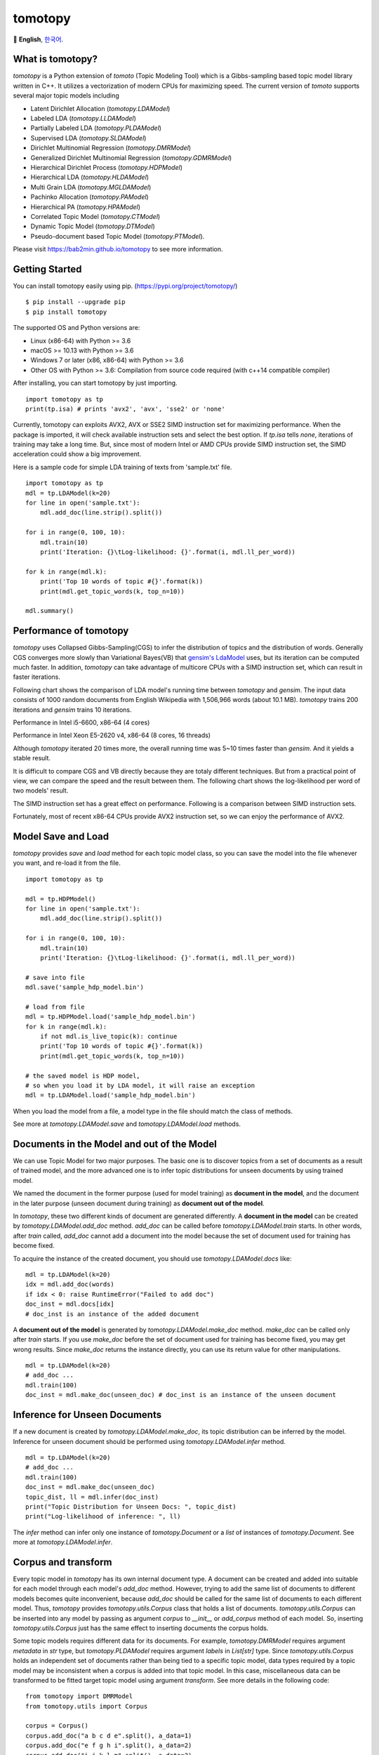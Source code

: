 tomotopy
========

.. image:: https://badge.fury.io/py/tomotopy.svg
    :target: https://pypi.python.org/pypi/tomotopy

.. image:: https://zenodo.org/badge/186155463.svg
   :target: https://zenodo.org/badge/latestdoi/186155463

🎌
**English**,
`한국어`_.

.. _한국어: README.kr.rst

What is tomotopy?
------------------

`tomotopy` is a Python extension of `tomoto` (Topic Modeling Tool) which is a Gibbs-sampling based topic model library written in C++.
It utilizes a vectorization of modern CPUs for maximizing speed. 
The current version of `tomoto` supports several major topic models including 

* Latent Dirichlet Allocation (`tomotopy.LDAModel`)
* Labeled LDA (`tomotopy.LLDAModel`)
* Partially Labeled LDA (`tomotopy.PLDAModel`)
* Supervised LDA (`tomotopy.SLDAModel`)
* Dirichlet Multinomial Regression (`tomotopy.DMRModel`)
* Generalized Dirichlet Multinomial Regression (`tomotopy.GDMRModel`)
* Hierarchical Dirichlet Process (`tomotopy.HDPModel`)
* Hierarchical LDA (`tomotopy.HLDAModel`)
* Multi Grain LDA (`tomotopy.MGLDAModel`) 
* Pachinko Allocation (`tomotopy.PAModel`)
* Hierarchical PA (`tomotopy.HPAModel`)
* Correlated Topic Model (`tomotopy.CTModel`)
* Dynamic Topic Model (`tomotopy.DTModel`)
* Pseudo-document based Topic Model (`tomotopy.PTModel`).

Please visit https://bab2min.github.io/tomotopy to see more information.

Getting Started
---------------
You can install tomotopy easily using pip. (https://pypi.org/project/tomotopy/)
::

    $ pip install --upgrade pip
    $ pip install tomotopy

The supported OS and Python versions are:

* Linux (x86-64) with Python >= 3.6 
* macOS >= 10.13 with Python >= 3.6
* Windows 7 or later (x86, x86-64) with Python >= 3.6
* Other OS with Python >= 3.6: Compilation from source code required (with c++14 compatible compiler)

After installing, you can start tomotopy by just importing.
::

    import tomotopy as tp
    print(tp.isa) # prints 'avx2', 'avx', 'sse2' or 'none'

Currently, tomotopy can exploits AVX2, AVX or SSE2 SIMD instruction set for maximizing performance.
When the package is imported, it will check available instruction sets and select the best option.
If `tp.isa` tells `none`, iterations of training may take a long time. 
But, since most of modern Intel or AMD CPUs provide SIMD instruction set, the SIMD acceleration could show a big improvement.

Here is a sample code for simple LDA training of texts from 'sample.txt' file.
::

    import tomotopy as tp
    mdl = tp.LDAModel(k=20)
    for line in open('sample.txt'):
        mdl.add_doc(line.strip().split())
    
    for i in range(0, 100, 10):
        mdl.train(10)
        print('Iteration: {}\tLog-likelihood: {}'.format(i, mdl.ll_per_word))
    
    for k in range(mdl.k):
        print('Top 10 words of topic #{}'.format(k))
        print(mdl.get_topic_words(k, top_n=10))
    
    mdl.summary()

Performance of tomotopy
-----------------------
`tomotopy` uses Collapsed Gibbs-Sampling(CGS) to infer the distribution of topics and the distribution of words.
Generally CGS converges more slowly than Variational Bayes(VB) that `gensim's LdaModel`_ uses, but its iteration can be computed much faster.
In addition, `tomotopy` can take advantage of multicore CPUs with a SIMD instruction set, which can result in faster iterations.

.. _gensim's LdaModel: https://radimrehurek.com/gensim/models/ldamodel.html 

Following chart shows the comparison of LDA model's running time between `tomotopy` and `gensim`. 
The input data consists of 1000 random documents from English Wikipedia with 1,506,966 words (about 10.1 MB).
`tomotopy` trains 200 iterations and `gensim` trains 10 iterations.

.. image:: https://bab2min.github.io/tomotopy/images/tmt_i5.png

Performance in Intel i5-6600, x86-64 (4 cores)

.. image:: https://bab2min.github.io/tomotopy/images/tmt_xeon.png

Performance in Intel Xeon E5-2620 v4, x86-64 (8 cores, 16 threads)

Although `tomotopy` iterated 20 times more, the overall running time was 5~10 times faster than `gensim`. And it yields a stable result.

It is difficult to compare CGS and VB directly because they are totaly different techniques.
But from a practical point of view, we can compare the speed and the result between them.
The following chart shows the log-likelihood per word of two models' result. 

.. image:: https://bab2min.github.io/tomotopy/images/LLComp.png

The SIMD instruction set has a great effect on performance. Following is a comparison between SIMD instruction sets.

.. image:: https://bab2min.github.io/tomotopy/images/SIMDComp.png

Fortunately, most of recent x86-64 CPUs provide AVX2 instruction set, so we can enjoy the performance of AVX2.

Model Save and Load
-------------------
`tomotopy` provides `save` and `load` method for each topic model class, 
so you can save the model into the file whenever you want, and re-load it from the file.
::

    import tomotopy as tp
    
    mdl = tp.HDPModel()
    for line in open('sample.txt'):
        mdl.add_doc(line.strip().split())
    
    for i in range(0, 100, 10):
        mdl.train(10)
        print('Iteration: {}\tLog-likelihood: {}'.format(i, mdl.ll_per_word))
    
    # save into file
    mdl.save('sample_hdp_model.bin')
    
    # load from file
    mdl = tp.HDPModel.load('sample_hdp_model.bin')
    for k in range(mdl.k):
        if not mdl.is_live_topic(k): continue
        print('Top 10 words of topic #{}'.format(k))
        print(mdl.get_topic_words(k, top_n=10))
    
    # the saved model is HDP model, 
    # so when you load it by LDA model, it will raise an exception
    mdl = tp.LDAModel.load('sample_hdp_model.bin')

When you load the model from a file, a model type in the file should match the class of methods.

See more at `tomotopy.LDAModel.save` and `tomotopy.LDAModel.load` methods.

Documents in the Model and out of the Model
-------------------------------------------
We can use Topic Model for two major purposes. 
The basic one is to discover topics from a set of documents as a result of trained model,
and the more advanced one is to infer topic distributions for unseen documents by using trained model.

We named the document in the former purpose (used for model training) as **document in the model**,
and the document in the later purpose (unseen document during training) as **document out of the model**.

In `tomotopy`, these two different kinds of document are generated differently.
A **document in the model** can be created by `tomotopy.LDAModel.add_doc` method.
`add_doc` can be called before `tomotopy.LDAModel.train` starts. 
In other words, after `train` called, `add_doc` cannot add a document into the model because the set of document used for training has become fixed.

To acquire the instance of the created document, you should use `tomotopy.LDAModel.docs` like:

::

    mdl = tp.LDAModel(k=20)
    idx = mdl.add_doc(words)
    if idx < 0: raise RuntimeError("Failed to add doc")
    doc_inst = mdl.docs[idx]
    # doc_inst is an instance of the added document

A **document out of the model** is generated by `tomotopy.LDAModel.make_doc` method. `make_doc` can be called only after `train` starts.
If you use `make_doc` before the set of document used for training has become fixed, you may get wrong results.
Since `make_doc` returns the instance directly, you can use its return value for other manipulations.

::

    mdl = tp.LDAModel(k=20)
    # add_doc ...
    mdl.train(100)
    doc_inst = mdl.make_doc(unseen_doc) # doc_inst is an instance of the unseen document

Inference for Unseen Documents
------------------------------
If a new document is created by `tomotopy.LDAModel.make_doc`, its topic distribution can be inferred by the model.
Inference for unseen document should be performed using `tomotopy.LDAModel.infer` method.

::

    mdl = tp.LDAModel(k=20)
    # add_doc ...
    mdl.train(100)
    doc_inst = mdl.make_doc(unseen_doc)
    topic_dist, ll = mdl.infer(doc_inst)
    print("Topic Distribution for Unseen Docs: ", topic_dist)
    print("Log-likelihood of inference: ", ll)

The `infer` method can infer only one instance of `tomotopy.Document` or a `list` of instances of `tomotopy.Document`. 
See more at `tomotopy.LDAModel.infer`.

Corpus and transform
--------------------
Every topic model in `tomotopy` has its own internal document type.
A document can be created and added into suitable for each model through each model's `add_doc` method. 
However, trying to add the same list of documents to different models becomes quite inconvenient, 
because `add_doc` should be called for the same list of documents to each different model.
Thus, `tomotopy` provides `tomotopy.utils.Corpus` class that holds a list of documents. 
`tomotopy.utils.Corpus` can be inserted into any model by passing as argument `corpus` to `__init__` or `add_corpus` method of each model. 
So, inserting `tomotopy.utils.Corpus` just has the same effect to inserting documents the corpus holds.

Some topic models requires different data for its documents. 
For example, `tomotopy.DMRModel` requires argument `metadata` in `str` type, 
but `tomotopy.PLDAModel` requires argument `labels` in `List[str]` type. 
Since `tomotopy.utils.Corpus` holds an independent set of documents rather than being tied to a specific topic model, 
data types required by a topic model may be inconsistent when a corpus is added into that topic model. 
In this case, miscellaneous data can be transformed to be fitted target topic model using argument `transform`. 
See more details in the following code:

::

    from tomotopy import DMRModel
    from tomotopy.utils import Corpus

    corpus = Corpus()
    corpus.add_doc("a b c d e".split(), a_data=1)
    corpus.add_doc("e f g h i".split(), a_data=2)
    corpus.add_doc("i j k l m".split(), a_data=3)

    model = DMRModel(k=10)
    model.add_corpus(corpus) 
    # You lose `a_data` field in `corpus`, 
    # and `metadata` that `DMRModel` requires is filled with the default value, empty str.

    assert model.docs[0].metadata == ''
    assert model.docs[1].metadata == ''
    assert model.docs[2].metadata == ''

    def transform_a_data_to_metadata(misc: dict):
        return {'metadata': str(misc['a_data'])}
    # this function transforms `a_data` to `metadata`

    model = DMRModel(k=10)
    model.add_corpus(corpus, transform=transform_a_data_to_metadata)
    # Now docs in `model` has non-default `metadata`, that generated from `a_data` field.

    assert model.docs[0].metadata == '1'
    assert model.docs[1].metadata == '2'
    assert model.docs[2].metadata == '3'

Parallel Sampling Algorithms
----------------------------
Since version 0.5.0, `tomotopy` allows you to choose a parallelism algorithm. 
The algorithm provided in versions prior to 0.4.2 is `COPY_MERGE`, which is provided for all topic models.
The new algorithm `PARTITION`, available since 0.5.0, makes training generally faster and more memory-efficient, but it is available at not all topic models.

The following chart shows the speed difference between the two algorithms based on the number of topics and the number of workers.

.. image:: https://bab2min.github.io/tomotopy/images/algo_comp.png

.. image:: https://bab2min.github.io/tomotopy/images/algo_comp2.png

Performance by Version
----------------------
Performance changes by version are shown in the following graph. 
The time it takes to run the LDA model train with 1000 iteration was measured. 
(Docs: 11314, Vocab: 60382, Words: 2364724, Intel Xeon Gold 5120 @2.2GHz)

.. image:: https://bab2min.github.io/tomotopy/images/lda-perf-t1.png

.. image:: https://bab2min.github.io/tomotopy/images/lda-perf-t4.png

.. image:: https://bab2min.github.io/tomotopy/images/lda-perf-t8.png

Pining Topics using Word Priors
-------------------------------
Since version 0.6.0, a new method `tomotopy.LDAModel.set_word_prior` has been added. It allows you to control word prior for each topic.
For example, we can set the weight of the word 'church' to 1.0 in topic 0, and the weight to 0.1 in the rest of the topics by following codes.
This means that the probability that the word 'church' is assigned to topic 0 is 10 times higher than the probability of being assigned to another topic.
Therefore, most of 'church' is assigned to topic 0, so topic 0 contains many words related to 'church'. 
This allows to manipulate some topics to be placed at a specific topic number.

::

    import tomotopy as tp
    mdl = tp.LDAModel(k=20)
    
    # add documents into `mdl`

    # setting word prior
    mdl.set_word_prior('church', [1.0 if k == 0 else 0.1 for k in range(20)])

See `word_prior_example` in `example.py` for more details.


Examples
--------
You can find an example python code of tomotopy at https://github.com/bab2min/tomotopy/blob/main/examples/ .

You can also get the data file used in the example code at https://drive.google.com/file/d/18OpNijd4iwPyYZ2O7pQoPyeTAKEXa71J/view .

License
---------
`tomotopy` is licensed under the terms of MIT License, 
meaning you can use it for any reasonable purpose and remain in complete ownership of all the documentation you produce.

History
-------
* 0.12.3 (2022-07-19)
    * New features
        * Now, inserting an empty document using `tomotopy.LDAModel.add_doc()` just ignores it instead of raising an exception. If the newly added argument `ignore_empty_words` is set to False, an exception is raised as before.
        * `tomotopy.HDPModel.purge_dead_topics()` method is added to remove non-live topics from the model.
    * Bug fixes
        * Fixed an issue that prevents setting user defined values for nuSq in `tomotopy.SLDAModel` (by @jucendrero).
        * Fixed an issue where `tomotopy.utils.Coherence` did not work for `tomotopy.DTModel`.
        * Fixed an issue that often crashed when calling `make_dic()` before calling `train()`.
        * Resolved the problem that the results of `tomotopy.DMRModel` and `tomotopy.GDMRModel` are different even when the seed is fixed.
        * The parameter optimization process of `tomotopy.DMRModel` and `tomotopy.GDMRModel` has been improved.
        * Fixed an issue that sometimes crashed when calling `tomotopy.PTModel.copy()`.

* 0.12.2 (2021-09-06)
    * An issue where calling `convert_to_lda` of `tomotopy.HDPModel` with `min_cf > 0`, `min_df > 0` or `rm_top > 0` causes a crash has been fixed.
    * A new argument `from_pseudo_doc` is added to `tomotopy.Document.get_topics` and `tomotopy.Document.get_topic_dist`.
      This argument is only valid for documents of `PTModel`, it enables to control a source for computing topic distribution.
    * A default value for argument `p` of `tomotopy.PTModel` has been changed. The new default value is `k * 10`.
    * Using documents generated by `make_doc` without calling `infer` doesn't cause a crash anymore, but just print warning messages.
    * An issue where the internal C++ code isn't compiled at clang c++17 environment has been fixed.

* 0.12.1 (2021-06-20)
    * An issue where `tomotopy.LDAModel.set_word_prior()` causes a crash has been fixed.
    * Now `tomotopy.LDAModel.perplexity` and `tomotopy.LDAModel.ll_per_word` return the accurate value when `TermWeight` is not `ONE`.
    * `tomotopy.LDAModel.used_vocab_weighted_freq` was added, which returns term-weighted frequencies of words.
    * Now `tomotopy.LDAModel.summary()` shows not only the entropy of words, but also the entropy of term-weighted words.

* 0.12.0 (2021-04-26)
    * Now `tomotopy.DMRModel` and `tomotopy.GDMRModel` support multiple values of metadata (see https://github.com/bab2min/tomotopy/blob/main/examples/dmr_multi_label.py )
    * The performance of `tomotopy.GDMRModel` was improved.
    * A `copy()` method has been added for all topic models to do a deep copy.
    * An issue was fixed where words that are excluded from training (by `min_cf`, `min_df`) have incorrect topic id. Now all excluded words have `-1` as topic id.
    * Now all exceptions and warnings that generated by `tomotopy` follow standard Python types.
    * Compiler requirements have been raised to C++14.

* 0.11.1 (2021-03-28)
    * A critical bug of asymmetric alphas was fixed. Due to this bug, version 0.11.0 has been removed from releases.

* 0.11.0 (2021-03-26) (removed)
    * A new topic model `tomotopy.PTModel` for short texts was added into the package.
    * An issue was fixed where `tomotopy.HDPModel.infer` causes a segmentation fault sometimes.
    * A mismatch of numpy API version was fixed.
    * Now asymmetric document-topic priors are supported.
    * Serializing topic models to `bytes` in memory is supported.
    * An argument `normalize` was added to `get_topic_dist()`, `get_topic_word_dist()` and `get_sub_topic_dist()` for controlling normalization of results.
    * Now `tomotopy.DMRModel.lambdas` and `tomotopy.DMRModel.alpha` give correct values.
    * Categorical metadata supports for `tomotopy.GDMRModel` were added (see https://github.com/bab2min/tomotopy/blob/main/examples/gdmr_both_categorical_and_numerical.py ).
    * Python3.5 support was dropped.

* 0.10.2 (2021-02-16)
    * An issue was fixed where `tomotopy.CTModel.train` fails with large K.
    * An issue was fixed where `tomotopy.utils.Corpus` loses their `uid` values.

* 0.10.1 (2021-02-14)
    * An issue was fixed where `tomotopy.utils.Corpus.extract_ngrams` craches with empty input.
    * An issue was fixed where `tomotopy.LDAModel.infer` raises exception with valid input.
    * An issue was fixed where `tomotopy.HLDAModel.infer` generates wrong `tomotopy.Document.path`.
    * Since a new parameter `freeze_topics` for `tomotopy.HLDAModel.train` was added, you can control whether to create a new topic or not when training.

* 0.10.0 (2020-12-19)
    * The interface of `tomotopy.utils.Corpus` and of `tomotopy.LDAModel.docs` were unified. Now you can access the document in corpus with the same manner.
    * `__getitem__` of `tomotopy.utils.Corpus` was improved. Not only indexing by int, but also by Iterable[int], slicing are supported. Also indexing by uid is supported.
    * New methods `tomotopy.utils.Corpus.extract_ngrams` and `tomotopy.utils.Corpus.concat_ngrams` were added. They extracts n-gram collocations using PMI and concatenates them into a single words.
    * A new method `tomotopy.LDAModel.add_corpus` was added, and `tomotopy.LDAModel.infer` can receive corpus as input. 
    * A new module `tomotopy.coherence` was added. It provides the way to calculate coherence of the model.
    * A paramter `window_size` was added to `tomotopy.label.FoRelevance`.
    * An issue was fixed where NaN often occurs when training `tomotopy.HDPModel`.
    * Now Python3.9 is supported.
    * A dependency to py-cpuinfo was removed and the initializing of the module was improved.

* 0.9.1 (2020-08-08)
    * Memory leaks of version 0.9.0 was fixed.
    * `tomotopy.CTModel.summary()` was fixed.

* 0.9.0 (2020-08-04)
    * The `tomotopy.LDAModel.summary()` method, which prints human-readable summary of the model, has been added.
    * The random number generator of package has been replaced with `EigenRand`_. It speeds up the random number generation and solves the result difference between platforms.
    * Due to above, even if `seed` is the same, the model training result may be different from the version before 0.9.0.
    * Fixed a training error in `tomotopy.HDPModel`.
    * `tomotopy.DMRModel.alpha` now shows Dirichlet prior of per-document topic distribution by metadata.
    * `tomotopy.DTModel.get_count_by_topics()` has been modified to return a 2-dimensional `ndarray`.
    * `tomotopy.DTModel.alpha` has been modified to return the same value as `tomotopy.DTModel.get_alpha()`.
    * Fixed an issue where the `metadata` value could not be obtained for the document of `tomotopy.GDMRModel`.
    * `tomotopy.HLDAModel.alpha` now shows Dirichlet prior of per-document depth distribution.
    * `tomotopy.LDAModel.global_step` has been added.
    * `tomotopy.MGLDAModel.get_count_by_topics()` now returns the word count for both global and local topics.
    * `tomotopy.PAModel.alpha`, `tomotopy.PAModel.subalpha`, and `tomotopy.PAModel.get_count_by_super_topic()` have been added.

.. _EigenRand: https://github.com/bab2min/EigenRand

* 0.8.2 (2020-07-14)
    * New properties `tomotopy.DTModel.num_timepoints` and `tomotopy.DTModel.num_docs_by_timepoint` have been added.
    * A bug which causes different results with the different platform even if `seeds` were the same was partially fixed. 
      As a result of this fix, now `tomotopy` in 32 bit yields different training results from earlier version.

* 0.8.1 (2020-06-08)
    * A bug where `tomotopy.LDAModel.used_vocabs` returned an incorrect value was fixed.
    * Now `tomotopy.CTModel.prior_cov` returns a covariance matrix with shape `[k, k]`.
    * Now `tomotopy.CTModel.get_correlations` with empty arguments returns a correlation matrix with shape `[k, k]`.

* 0.8.0 (2020-06-06)
    * Since NumPy was introduced in tomotopy, many methods and properties of tomotopy return not just `list`, but `numpy.ndarray` now.
    * Tomotopy has a new dependency `NumPy >= 1.10.0`.
    * A wrong estimation of `tomotopy.HDPModel.infer` was fixed.
    * A new method about converting HDPModel to LDAModel was added.
    * New properties including `tomotopy.LDAModel.used_vocabs`, `tomotopy.LDAModel.used_vocab_freq` and `tomotopy.LDAModel.used_vocab_df` were added into topic models.
    * A new g-DMR topic model(`tomotopy.GDMRModel`) was added.
    * An error at initializing `tomotopy.label.FoRelevance` in macOS was fixed.
    * An error that occured when using `tomotopy.utils.Corpus` created without `raw` parameters was fixed.

* 0.7.1 (2020-05-08)
    * `tomotopy.Document.path` was added for `tomotopy.HLDAModel`.
    * A memory corruption bug in `tomotopy.label.PMIExtractor` was fixed.
    * A compile error in gcc 7 was fixed.

* 0.7.0 (2020-04-18)
    * `tomotopy.DTModel` was added into the package.
    * A bug in `tomotopy.utils.Corpus.save` was fixed.
    * A new method `tomotopy.Document.get_count_vector` was added into Document class.
    * Now linux distributions use manylinux2010 and an additional optimization is applied.

* 0.6.2 (2020-03-28)
    * A critical bug related to `save` and `load` was fixed. Version 0.6.0 and 0.6.1 have been removed from releases.

* 0.6.1 (2020-03-22) (removed)
    * A bug related to module loading was fixed.

* 0.6.0 (2020-03-22) (removed)
    * `tomotopy.utils.Corpus` class that manages multiple documents easily was added.
    * `tomotopy.LDAModel.set_word_prior` method that controls word-topic priors of topic models was added.
    * A new argument `min_df` that filters words based on document frequency was added into every topic model's __init__.
    * `tomotopy.label`, the submodule about topic labeling was added. Currently, only `tomotopy.label.FoRelevance` is provided.

* 0.5.2 (2020-03-01)
    * A segmentation fault problem was fixed in `tomotopy.LLDAModel.add_doc`.
    * A bug was fixed that `infer` of `tomotopy.HDPModel` sometimes crashes the program.
    * A crash issue was fixed of `tomotopy.LDAModel.infer` with ps=tomotopy.ParallelScheme.PARTITION, together=True.

* 0.5.1 (2020-01-11)
    * A bug was fixed that `tomotopy.SLDAModel.make_doc` doesn't support missing values for `y`.
    * Now `tomotopy.SLDAModel` fully supports missing values for response variables `y`. Documents with missing values (NaN) are included in modeling topic, but excluded from regression of response variables.

* 0.5.0 (2019-12-30)
    * Now `tomotopy.PAModel.infer` returns both topic distribution nd sub-topic distribution.
    * New methods get_sub_topics and get_sub_topic_dist were added into `tomotopy.Document`. (for PAModel)
    * New parameter `parallel` was added for `tomotopy.LDAModel.train` and `tomotopy.LDAModel.infer` method. You can select parallelism algorithm by changing this parameter.
    * `tomotopy.ParallelScheme.PARTITION`, a new algorithm, was added. It works efficiently when the number of workers is large, the number of topics or the size of vocabulary is big.
    * A bug where `rm_top` didn't work at `min_cf` < 2 was fixed.

* 0.4.2 (2019-11-30)
    * Wrong topic assignments of `tomotopy.LLDAModel` and `tomotopy.PLDAModel` were fixed.
    * Readable __repr__ of `tomotopy.Document` and `tomotopy.Dictionary` was implemented.

* 0.4.1 (2019-11-27)
    * A bug at init function of `tomotopy.PLDAModel` was fixed.

* 0.4.0 (2019-11-18)
    * New models including `tomotopy.PLDAModel` and `tomotopy.HLDAModel` were added into the package.

* 0.3.1 (2019-11-05)
    * An issue where `get_topic_dist()` returns incorrect value when `min_cf` or `rm_top` is set was fixed.
    * The return value of `get_topic_dist()` of `tomotopy.MGLDAModel` document was fixed to include local topics.
    * The estimation speed with `tw=ONE` was improved.

* 0.3.0 (2019-10-06)
    * A new model, `tomotopy.LLDAModel` was added into the package.
    * A crashing issue of `HDPModel` was fixed.
    * Since hyperparameter estimation for `HDPModel` was implemented, the result of `HDPModel` may differ from previous versions.
        If you want to turn off hyperparameter estimation of HDPModel, set `optim_interval` to zero.

* 0.2.0 (2019-08-18)
    * New models including `tomotopy.CTModel` and `tomotopy.SLDAModel` were added into the package.
    * A new parameter option `rm_top` was added for all topic models.
    * The problems in `save` and `load` method for `PAModel` and `HPAModel` were fixed.
    * An occassional crash in loading `HDPModel` was fixed.
    * The problem that `ll_per_word` was calculated incorrectly when `min_cf` > 0 was fixed.

* 0.1.6 (2019-08-09)
    * Compiling errors at clang with macOS environment were fixed.

* 0.1.4 (2019-08-05)
    * The issue when `add_doc` receives an empty list as input was fixed.
    * The issue that `tomotopy.PAModel.get_topic_words` doesn't extract the word distribution of subtopic was fixed.

* 0.1.3 (2019-05-19)
    * The parameter `min_cf` and its stopword-removing function were added for all topic models.

* 0.1.0 (2019-05-12)
    * First version of **tomotopy**

Bindings for Other Languages
------------------------------
* Ruby: https://github.com/ankane/tomoto

Bundled Libraries and Their License
------------------------------------
* Eigen:
  This application uses the MPL2-licensed features of Eigen, a C++ template library for linear algebra.
  A copy of the MPL2 license is available at https://www.mozilla.org/en-US/MPL/2.0/.
  The source code of the Eigen library can be obtained at http://eigen.tuxfamily.org/.

* EigenRand: `MIT License
  <licenses_bundled/EigenRand>`_

* Mapbox Variant: `BSD License
  <licenses_bundled/MapboxVariant>`_

Citation
---------
::

    @software{minchul_lee_2022_6868418,
      author       = {Minchul Lee},
      title        = {bab2min/tomotopy: 0.12.3},
      month        = jul,
      year         = 2022,
      publisher    = {Zenodo},
      version      = {v0.12.3},
      doi          = {10.5281/zenodo.6868418},
      url          = {https://doi.org/10.5281/zenodo.6868418}
    }
